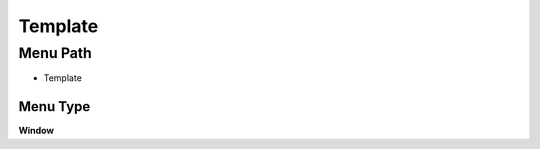 
.. _functional-guide/menu/menu-template:

========
Template
========


Menu Path
=========


* Template

Menu Type
---------
\ **Window**\ 


.. seealso::
    :ref:`functional-guide/window/window-template`
